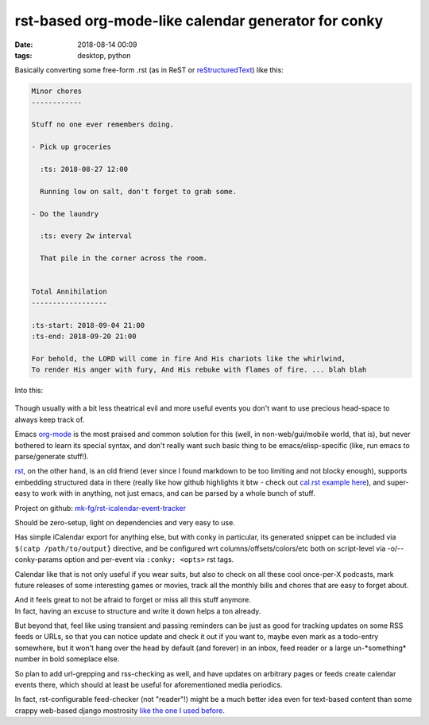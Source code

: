 rst-based org-mode-like calendar generator for conky
####################################################

:date: 2018-08-14 00:09
:tags: desktop, python


Basically converting some free-form .rst (as in ReST or reStructuredText_) like this:

.. code-block:: rest

  Minor chores
  ------------

  Stuff no one ever remembers doing.

  - Pick up groceries

    :ts: 2018-08-27 12:00

    Running low on salt, don't forget to grab some.

  - Do the laundry

    :ts: every 2w interval

    That pile in the corner across the room.


  Total Annihilation
  ------------------

  :ts-start: 2018-09-04 21:00
  :ts-end: 2018-09-20 21:00

  For behold, the LORD will come in fire And His chariots like the whirlwind,
  To render His anger with fury, And His rebuke with flames of fire. ... blah blah

Into this:

.. figure:: |filename|images/conky-rst-calendar.jpg
   :alt: conky calendar from rst

Though usually with a bit less theatrical evil and more useful events you don't
want to use precious head-space to always keep track of.

Emacs org-mode_ is the most praised and common solution for this (well, in
non-web/gui/mobile world, that is), but never bothered to learn its special syntax,
and don't really want such basic thing to be emacs/elisp-specific
(like, run emacs to parse/generate stuff!).

rst_, on the other hand, is an old friend (ever since I found markdown to be too
limiting and not blocky enough), supports embedding structured data in there
(really like how github highlights it btw - check out `cal.rst example here`_),
and super-easy to work with in anything, not just emacs, and can be parsed by
a whole bunch of stuff.

Project on github: `mk-fg/rst-icalendar-event-tracker`_

Should be zero-setup, light on dependencies and very easy to use.

Has simple iCalendar export for anything else, but with conky in particular,
its generated snippet can be included via ``$(catp /path/to/output}`` directive,
and be configured wrt columns/offsets/colors/etc both on script-level
via -o/--conky-params option and per-event via ``:conky: <opts>`` rst tags.

Calendar like that is not only useful if you wear suits, but also to check on all
these cool once-per-X podcasts, mark future releases of some interesting games
or movies, track all the monthly bills and chores that are easy to forget about.

| And it feels great to not be afraid to forget or miss all this stuff anymore.
| In fact, having an excuse to structure and write it down helps a ton already.

But beyond that, feel like using transient and passing reminders can be just as
good for tracking updates on some RSS feeds or URLs, so that you can notice
update and check it out if you want to, maybe even mark as a todo-entry somewhere,
but it won't hang over the head by default (and forever) in an inbox,
feed reader or a large un-\*something\* number in bold someplace else.

So plan to add url-grepping and rss-checking as well, and have updates on
arbitrary pages or feeds create calendar events there, which should at least be
useful for aforementioned media periodics.

In fact, rst-configurable feed-checker (not "reader"!) might be a much better
idea even for text-based content than some crappy web-based django mostrosity
`like the one I used before`_.


.. _reStructuredText: http://docutils.sourceforge.net/docs/user/rst/quickref.html
.. _rst: http://docutils.sourceforge.net/docs/user/rst/quickref.html
.. _org-mode: http://orgmode.org/
.. _cal.rst example here: https://github.com/mk-fg/rst-icalendar-event-tracker/blob/master/cal.rst
.. _mk-fg/rst-icalendar-event-tracker: https://github.com/mk-fg/rst-icalendar-event-tracker/
.. _like the one I used before: https://github.com/mk-fg/feedjack/
